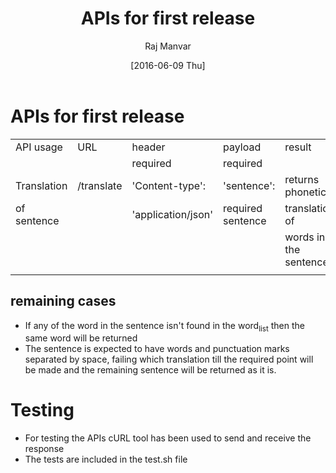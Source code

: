 #+title:  APIs for first release 
#+AUTHOR: Raj Manvar
#+DATE: [2016-06-09 Thu]

* APIs for first release

|-------------+------------+--------------------+-------------------+-----------------------|
| API usage   | URL        | header             | payload           | result                |
|             |            | required           | required          |                       |
|-------------+------------+--------------------+-------------------+-----------------------|
| Translation | /translate | 'Content-type':    | 'sentence':       | returns phonetic      |
| of sentence |            | 'application/json' | required sentence | translation of        |
|             |            |                    |                   | words in the sentence |
|-------------+------------+--------------------+-------------------+-----------------------|
|             |            |                    |                   |                       |


** remaining cases

+ If any of the word in the sentence isn't found in the word_list then the same
  word will be returned
+ The sentence is expected to have words and punctuation marks separated by
  space, failing which translation till the required point will be made and the
  remaining sentence will be returned as it is.


* Testing

  + For testing the APIs cURL tool has been used to send and receive the response
  + The tests are included in the test.sh file 

